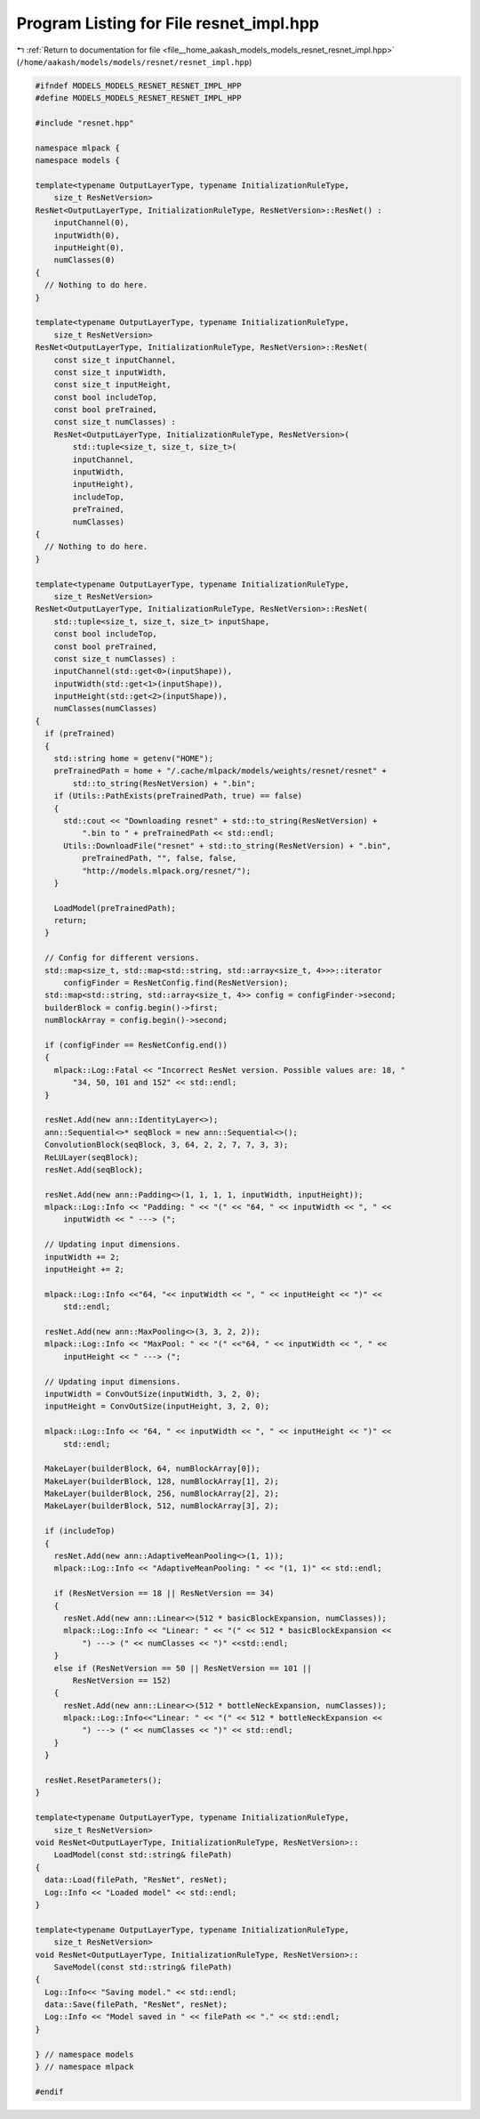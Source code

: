 
.. _program_listing_file__home_aakash_models_models_resnet_resnet_impl.hpp:

Program Listing for File resnet_impl.hpp
========================================

|exhale_lsh| :ref:`Return to documentation for file <file__home_aakash_models_models_resnet_resnet_impl.hpp>` (``/home/aakash/models/models/resnet/resnet_impl.hpp``)

.. |exhale_lsh| unicode:: U+021B0 .. UPWARDS ARROW WITH TIP LEFTWARDS

.. code-block:: cpp

   
   #ifndef MODELS_MODELS_RESNET_RESNET_IMPL_HPP
   #define MODELS_MODELS_RESNET_RESNET_IMPL_HPP
   
   #include "resnet.hpp"
   
   namespace mlpack {
   namespace models {
   
   template<typename OutputLayerType, typename InitializationRuleType,
       size_t ResNetVersion>
   ResNet<OutputLayerType, InitializationRuleType, ResNetVersion>::ResNet() :
       inputChannel(0),
       inputWidth(0),
       inputHeight(0),
       numClasses(0)
   {
     // Nothing to do here.
   }
   
   template<typename OutputLayerType, typename InitializationRuleType,
       size_t ResNetVersion>
   ResNet<OutputLayerType, InitializationRuleType, ResNetVersion>::ResNet(
       const size_t inputChannel,
       const size_t inputWidth,
       const size_t inputHeight,
       const bool includeTop,
       const bool preTrained,
       const size_t numClasses) :
       ResNet<OutputLayerType, InitializationRuleType, ResNetVersion>(
           std::tuple<size_t, size_t, size_t>(
           inputChannel,
           inputWidth,
           inputHeight),
           includeTop,
           preTrained,
           numClasses)
   {
     // Nothing to do here.
   }
   
   template<typename OutputLayerType, typename InitializationRuleType,
       size_t ResNetVersion>
   ResNet<OutputLayerType, InitializationRuleType, ResNetVersion>::ResNet(
       std::tuple<size_t, size_t, size_t> inputShape,
       const bool includeTop,
       const bool preTrained,
       const size_t numClasses) :
       inputChannel(std::get<0>(inputShape)),
       inputWidth(std::get<1>(inputShape)),
       inputHeight(std::get<2>(inputShape)),
       numClasses(numClasses)
   {
     if (preTrained)
     {
       std::string home = getenv("HOME");
       preTrainedPath = home + "/.cache/mlpack/models/weights/resnet/resnet" +
           std::to_string(ResNetVersion) + ".bin";
       if (Utils::PathExists(preTrainedPath, true) == false)
       {
         std::cout << "Downloading resnet" + std::to_string(ResNetVersion) +
             ".bin to " + preTrainedPath << std::endl;
         Utils::DownloadFile("resnet" + std::to_string(ResNetVersion) + ".bin",
             preTrainedPath, "", false, false,
             "http://models.mlpack.org/resnet/");
       }
   
       LoadModel(preTrainedPath);
       return;
     }
   
     // Config for different versions.
     std::map<size_t, std::map<std::string, std::array<size_t, 4>>>::iterator
         configFinder = ResNetConfig.find(ResNetVersion);
     std::map<std::string, std::array<size_t, 4>> config = configFinder->second;
     builderBlock = config.begin()->first;
     numBlockArray = config.begin()->second;
   
     if (configFinder == ResNetConfig.end())
     {
       mlpack::Log::Fatal << "Incorrect ResNet version. Possible values are: 18, "
           "34, 50, 101 and 152" << std::endl;
     }
   
     resNet.Add(new ann::IdentityLayer<>);
     ann::Sequential<>* seqBlock = new ann::Sequential<>();
     ConvolutionBlock(seqBlock, 3, 64, 2, 2, 7, 7, 3, 3);
     ReLULayer(seqBlock);
     resNet.Add(seqBlock);
   
     resNet.Add(new ann::Padding<>(1, 1, 1, 1, inputWidth, inputHeight));
     mlpack::Log::Info << "Padding: " << "(" << "64, " << inputWidth << ", " <<
         inputWidth << " ---> (";
   
     // Updating input dimensions.
     inputWidth += 2;
     inputHeight += 2;
   
     mlpack::Log::Info <<"64, "<< inputWidth << ", " << inputHeight << ")" <<
         std::endl;
   
     resNet.Add(new ann::MaxPooling<>(3, 3, 2, 2));
     mlpack::Log::Info << "MaxPool: " << "(" <<"64, " << inputWidth << ", " <<
         inputHeight << " ---> (";
   
     // Updating input dimensions.
     inputWidth = ConvOutSize(inputWidth, 3, 2, 0);
     inputHeight = ConvOutSize(inputHeight, 3, 2, 0);
   
     mlpack::Log::Info << "64, " << inputWidth << ", " << inputHeight << ")" <<
         std::endl;
   
     MakeLayer(builderBlock, 64, numBlockArray[0]);
     MakeLayer(builderBlock, 128, numBlockArray[1], 2);
     MakeLayer(builderBlock, 256, numBlockArray[2], 2);
     MakeLayer(builderBlock, 512, numBlockArray[3], 2);
   
     if (includeTop)
     {
       resNet.Add(new ann::AdaptiveMeanPooling<>(1, 1));
       mlpack::Log::Info << "AdaptiveMeanPooling: " << "(1, 1)" << std::endl;
   
       if (ResNetVersion == 18 || ResNetVersion == 34)
       {
         resNet.Add(new ann::Linear<>(512 * basicBlockExpansion, numClasses));
         mlpack::Log::Info << "Linear: " << "(" << 512 * basicBlockExpansion <<
             ") ---> (" << numClasses << ")" <<std::endl;
       }
       else if (ResNetVersion == 50 || ResNetVersion == 101 ||
           ResNetVersion == 152)
       {
         resNet.Add(new ann::Linear<>(512 * bottleNeckExpansion, numClasses));
         mlpack::Log::Info<<"Linear: " << "(" << 512 * bottleNeckExpansion <<
             ") ---> (" << numClasses << ")" << std::endl;
       }
     }
   
     resNet.ResetParameters();
   }
   
   template<typename OutputLayerType, typename InitializationRuleType,
       size_t ResNetVersion>
   void ResNet<OutputLayerType, InitializationRuleType, ResNetVersion>::
       LoadModel(const std::string& filePath)
   {
     data::Load(filePath, "ResNet", resNet);
     Log::Info << "Loaded model" << std::endl;
   }
   
   template<typename OutputLayerType, typename InitializationRuleType,
       size_t ResNetVersion>
   void ResNet<OutputLayerType, InitializationRuleType, ResNetVersion>::
       SaveModel(const std::string& filePath)
   {
     Log::Info<< "Saving model." << std::endl;
     data::Save(filePath, "ResNet", resNet);
     Log::Info << "Model saved in " << filePath << "." << std::endl;
   }
   
   } // namespace models
   } // namespace mlpack
   
   #endif
